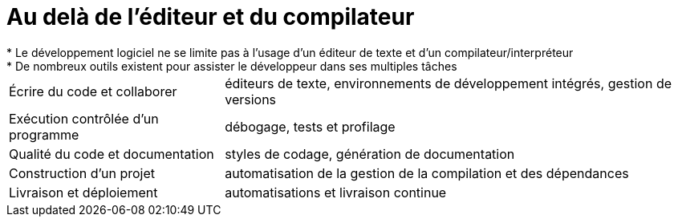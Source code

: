 = Au delà de l'éditeur et du compilateur
* Le développement logiciel ne se limite pas à l'usage d'un éditeur de texte et d'un compilateur/interpréteur
* De nombreux outils existent pour assister le développeur dans ses multiples tâches:
[horizontal]
Écrire du code et collaborer:: éditeurs de texte, environnements de développement intégrés, gestion de versions
Exécution contrôlée d'un programme:: débogage, tests et profilage
Qualité du code et documentation:: styles de codage, génération de documentation
Construction d’un projet:: automatisation de la gestion de la compilation et des dépendances
Livraison et déploiement:: automatisations et livraison continue
